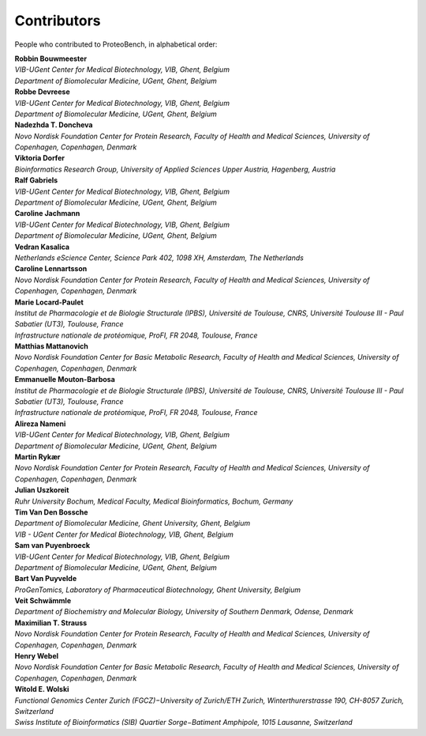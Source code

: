 Contributors
=============

People who contributed to ProteoBench, in alphabetical order:

.. line-block::
    **Robbin Bouwmeester**
    *VIB-UGent Center for Medical Biotechnology, VIB, Ghent, Belgium*
    *Department of Biomolecular Medicine, UGent, Ghent, Belgium*

.. line-block::
    **Robbe Devreese**
    *VIB-UGent Center for Medical Biotechnology, VIB, Ghent, Belgium*
    *Department of Biomolecular Medicine, UGent, Ghent, Belgium*

.. line-block::
    **Nadezhda T. Doncheva**
    *Novo Nordisk Foundation Center for Protein Research, Faculty of Health and Medical Sciences, University of Copenhagen, Copenhagen, Denmark*

.. line-block::
    **Viktoria Dorfer**
    *Bioinformatics Research Group, University of Applied Sciences Upper Austria, Hagenberg, Austria*

.. line-block::
    **Ralf Gabriels**
    *VIB-UGent Center for Medical Biotechnology, VIB, Ghent, Belgium*
    *Department of Biomolecular Medicine, UGent, Ghent, Belgium*

.. line-block::
    **Caroline Jachmann**
    *VIB-UGent Center for Medical Biotechnology, VIB, Ghent, Belgium*
    *Department of Biomolecular Medicine, UGent, Ghent, Belgium*

.. line-block::
    **Vedran Kasalica**
    *Netherlands eScience Center, Science Park 402, 1098 XH, Amsterdam, The Netherlands*

.. line-block::
    **Caroline Lennartsson**
    *Novo Nordisk Foundation Center for Protein Research, Faculty of Health and Medical Sciences, University of Copenhagen, Copenhagen, Denmark*

.. line-block::
    **Marie Locard-Paulet**
    *Institut de Pharmacologie et de Biologie Structurale (IPBS), Université de Toulouse, CNRS, Université Toulouse III - Paul Sabatier (UT3), Toulouse, France*
    *Infrastructure nationale de protéomique, ProFI, FR 2048, Toulouse, France*

.. line-block::
    **Matthias Mattanovich**
    *Novo Nordisk Foundation Center for Basic Metabolic Research, Faculty of Health and Medical Sciences, University of Copenhagen, Copenhagen, Denmark*

.. line-block::
    **Emmanuelle Mouton-Barbosa**
    *Institut de Pharmacologie et de Biologie Structurale (IPBS), Université de Toulouse, CNRS, Université Toulouse III - Paul Sabatier (UT3), Toulouse, France*
    *Infrastructure nationale de protéomique, ProFI, FR 2048, Toulouse, France*

.. line-block::
    **Alireza Nameni**
    *VIB-UGent Center for Medical Biotechnology, VIB, Ghent, Belgium*
    *Department of Biomolecular Medicine, UGent, Ghent, Belgium*

.. line-block::
    **Martin Rykær**
    *Novo Nordisk Foundation Center for Protein Research, Faculty of Health and Medical Sciences, University of Copenhagen, Copenhagen, Denmark*

.. line-block::
    **Julian Uszkoreit**
    *Ruhr University Bochum, Medical Faculty, Medical Bioinformatics, Bochum, Germany*

.. line-block::
    **Tim Van Den Bossche**
    *Department of Biomolecular Medicine, Ghent University, Ghent, Belgium*
    *VIB - UGent Center for Medical Biotechnology, VIB, Ghent, Belgium*

.. line-block::
    **Sam van Puyenbroeck**
    *VIB-UGent Center for Medical Biotechnology, VIB, Ghent, Belgium*
    *Department of Biomolecular Medicine, UGent, Ghent, Belgium*

.. line-block::
    **Bart Van Puyvelde**
    *ProGenTomics, Laboratory of Pharmaceutical Biotechnology, Ghent University, Belgium*

.. line-block::
    **Veit Schwämmle**
    *Department of Biochemistry and Molecular Biology, University of Southern Denmark, Odense, Denmark*

.. line-block::
    **Maximilian T. Strauss**
    *Novo Nordisk Foundation Center for Protein Research, Faculty of Health and Medical Sciences, University of Copenhagen, Copenhagen, Denmark*

.. line-block::
    **Henry Webel**
    *Novo Nordisk Foundation Center for Basic Metabolic Research, Faculty of Health and Medical Sciences, University of Copenhagen, Copenhagen, Denmark*

.. line-block::
    **Witold E. Wolski**
    *Functional Genomics Center Zurich (FGCZ)−University of Zurich/ETH Zurich, Winterthurerstrasse 190, CH-8057 Zurich, Switzerland*
    *Swiss Institute of Bioinformatics (SIB) Quartier Sorge−Batiment Amphipole, 1015 Lausanne, Switzerland*

